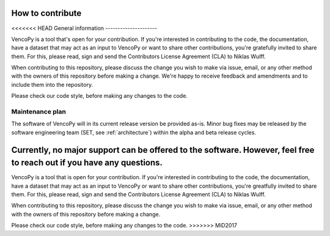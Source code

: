 ..  VencoPy introdcution file created on February 11, 2020
    by Niklas Wulff
    Licensed under CC BY 4.0: https://creativecommons.org/licenses/by/4.0/deed.en
    
.. _howToContribute:

How to contribute
===================================

<<<<<<< HEAD
General information
---------------------

VencoPy is a tool that's open for your contribution. If you're interested in contributing to the code, the documentation, have a dataset that may act as an input to VencoPy or want to share other contributions, you're gratefully invited to share them. For this, please read, sign and send the Contributors License Agreement (CLA) to Niklas Wulff.

When contributing to this repository, please discuss the change you wish to make via issue, email, or any other method with the owners of this repository before making a change. We're happy to receive feedback and amendments and to include them into the repository. 

Please check our code style, before making any changes to the code. 


Maintenance plan
-----------------

The software of VencoPy will in its current release version be provided as-is. Minor bug fixes may be released by the software engineering team (SET, see :ref:`architecture`) within the alpha and beta release cycles. 

Currently, no major support can be offered to the software. However, feel free to reach out if you have any questions. 
=======

VencoPy is a tool that is open for your contribution. If you're interested in contributing to the code, the documentation, have a dataset that may act as an input to VencoPy or want to share other contributions, you're greatfully invited to share them. For this, please read, sign and send the Contributors License Agreement (CLA) to Niklas Wulff.

When contributing to this repository, please discuss the change you wish to make via issue, email, or any other method with the owners of this repository before making a change.

Please check our code style, before making any changes to the code. 
>>>>>>> MiD2017
